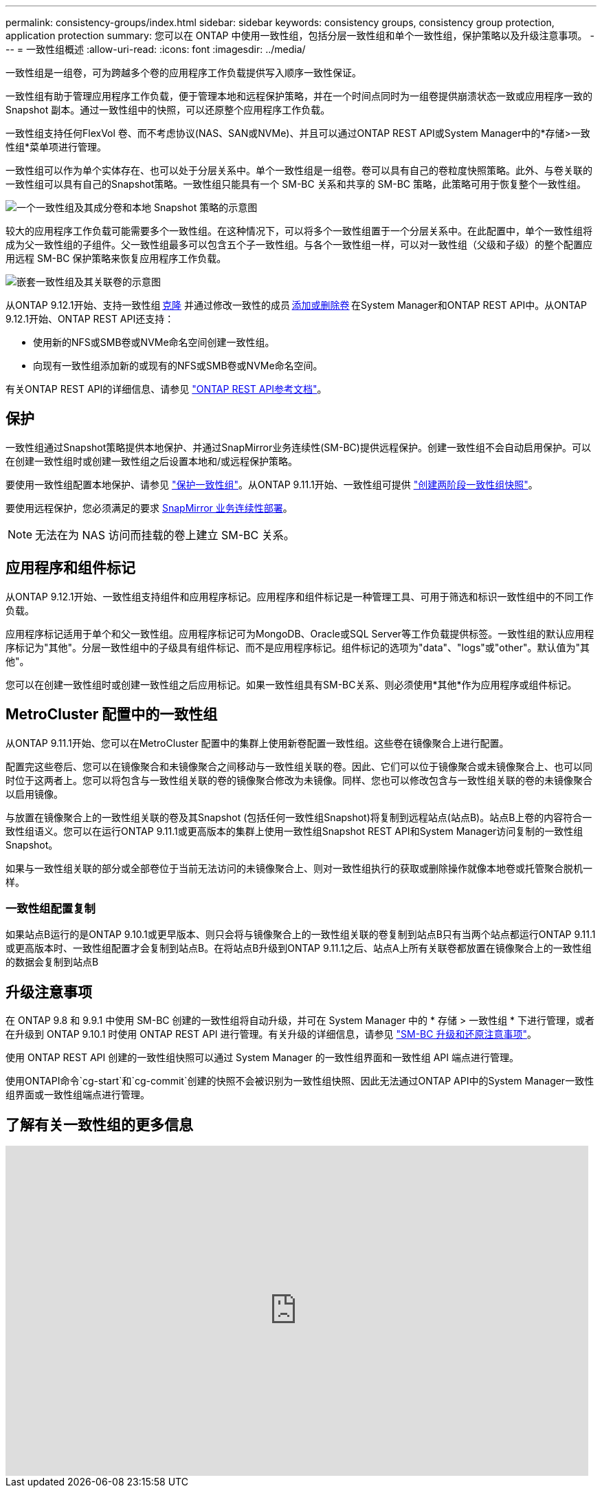 ---
permalink: consistency-groups/index.html 
sidebar: sidebar 
keywords: consistency groups, consistency group protection, application protection 
summary: 您可以在 ONTAP 中使用一致性组，包括分层一致性组和单个一致性组，保护策略以及升级注意事项。 
---
= 一致性组概述
:allow-uri-read: 
:icons: font
:imagesdir: ../media/


[role="lead"]
一致性组是一组卷，可为跨越多个卷的应用程序工作负载提供写入顺序一致性保证。

一致性组有助于管理应用程序工作负载，便于管理本地和远程保护策略，并在一个时间点同时为一组卷提供崩溃状态一致或应用程序一致的 Snapshot 副本。通过一致性组中的快照，可以还原整个应用程序工作负载。

一致性组支持任何FlexVol 卷、而不考虑协议(NAS、SAN或NVMe)、并且可以通过ONTAP REST API或System Manager中的*存储>一致性组*菜单项进行管理。

一致性组可以作为单个实体存在、也可以处于分层关系中。单个一致性组是一组卷。卷可以具有自己的卷粒度快照策略。此外、与卷关联的一致性组可以具有自己的Snapshot策略。一致性组只能具有一个 SM-BC 关系和共享的 SM-BC 策略，此策略可用于恢复整个一致性组。

image:../media/consistency-group-single-diagram.gif["一个一致性组及其成分卷和本地 Snapshot 策略的示意图"]

较大的应用程序工作负载可能需要多个一致性组。在这种情况下，可以将多个一致性组置于一个分层关系中。在此配置中，单个一致性组将成为父一致性组的子组件。父一致性组最多可以包含五个子一致性组。与各个一致性组一样，可以对一致性组（父级和子级）的整个配置应用远程 SM-BC 保护策略来恢复应用程序工作负载。

image:../media/consistency-group-nested-diagram.gif["嵌套一致性组及其关联卷的示意图"]

从ONTAP 9.12.1开始、支持一致性组 xref:clone-task.html[克隆] 并通过修改一致性的成员 xref:modify-task.html[添加或删除卷] 在System Manager和ONTAP REST API中。从ONTAP 9.12.1开始、ONTAP REST API还支持：

* 使用新的NFS或SMB卷或NVMe命名空间创建一致性组。
* 向现有一致性组添加新的或现有的NFS或SMB卷或NVMe命名空间。


有关ONTAP REST API的详细信息、请参见 https://docs.netapp.com/us-en/ontap-automation/reference/api_reference.html#access-a-copy-of-the-ontap-rest-api-reference-documentation["ONTAP REST API参考文档"]。



== 保护

一致性组通过Snapshot策略提供本地保护、并通过SnapMirror业务连续性(SM-BC)提供远程保护。创建一致性组不会自动启用保护。可以在创建一致性组时或创建一致性组之后设置本地和/或远程保护策略。

要使用一致性组配置本地保护、请参见 link:protect-task.html["保护一致性组"]。从ONTAP 9.11.1开始、一致性组可提供 link:protect-task.html#two-phase-CG-snapshot-creation["创建两阶段一致性组快照"]。

要使用远程保护，您必须满足的要求 xref:../smbc/smbc_plan_prerequisites.html#licensing[SnapMirror 业务连续性部署]。


NOTE: 无法在为 NAS 访问而挂载的卷上建立 SM-BC 关系。



== 应用程序和组件标记

从ONTAP 9.12.1开始、一致性组支持组件和应用程序标记。应用程序和组件标记是一种管理工具、可用于筛选和标识一致性组中的不同工作负载。

应用程序标记适用于单个和父一致性组。应用程序标记可为MongoDB、Oracle或SQL Server等工作负载提供标签。一致性组的默认应用程序标记为"其他"。分层一致性组中的子级具有组件标记、而不是应用程序标记。组件标记的选项为"data"、"logs"或"other"。默认值为"其他"。

您可以在创建一致性组时或创建一致性组之后应用标记。如果一致性组具有SM-BC关系、则必须使用*其他*作为应用程序或组件标记。



== MetroCluster 配置中的一致性组

从ONTAP 9.11.1开始、您可以在MetroCluster 配置中的集群上使用新卷配置一致性组。这些卷在镜像聚合上进行配置。

配置完这些卷后、您可以在镜像聚合和未镜像聚合之间移动与一致性组关联的卷。因此、它们可以位于镜像聚合或未镜像聚合上、也可以同时位于这两者上。您可以将包含与一致性组关联的卷的镜像聚合修改为未镜像。同样、您也可以修改包含与一致性组关联的卷的未镜像聚合以启用镜像。

与放置在镜像聚合上的一致性组关联的卷及其Snapshot (包括任何一致性组Snapshot)将复制到远程站点(站点B)。站点B上卷的内容符合一致性组语义。您可以在运行ONTAP 9.11.1或更高版本的集群上使用一致性组Snapshot REST API和System Manager访问复制的一致性组Snapshot。

如果与一致性组关联的部分或全部卷位于当前无法访问的未镜像聚合上、则对一致性组执行的获取或删除操作就像本地卷或托管聚合脱机一样。



=== 一致性组配置复制

如果站点B运行的是ONTAP 9.10.1或更早版本、则只会将与镜像聚合上的一致性组关联的卷复制到站点B只有当两个站点都运行ONTAP 9.11.1或更高版本时、一致性组配置才会复制到站点B。在将站点B升级到ONTAP 9.11.1之后、站点A上所有关联卷都放置在镜像聚合上的一致性组的数据会复制到站点B



== 升级注意事项

在 ONTAP 9.8 和 9.9.1 中使用 SM-BC 创建的一致性组将自动升级，并可在 System Manager 中的 * 存储 > 一致性组 * 下进行管理，或者在升级到 ONTAP 9.10.1 时使用 ONTAP REST API 进行管理。有关升级的详细信息，请参见 link:../smbc/smbc_admin_upgrade_and_revert_considerations.html["SM-BC 升级和还原注意事项"]。

使用 ONTAP REST API 创建的一致性组快照可以通过 System Manager 的一致性组界面和一致性组 API 端点进行管理。

使用ONTAPI命令`cg-start`和`cg-commit`创建的快照不会被识别为一致性组快照、因此无法通过ONTAP API中的System Manager一致性组界面或一致性组端点进行管理。



== 了解有关一致性组的更多信息

video::j0jfXDcdyzE[youtube,width=848,height=480]